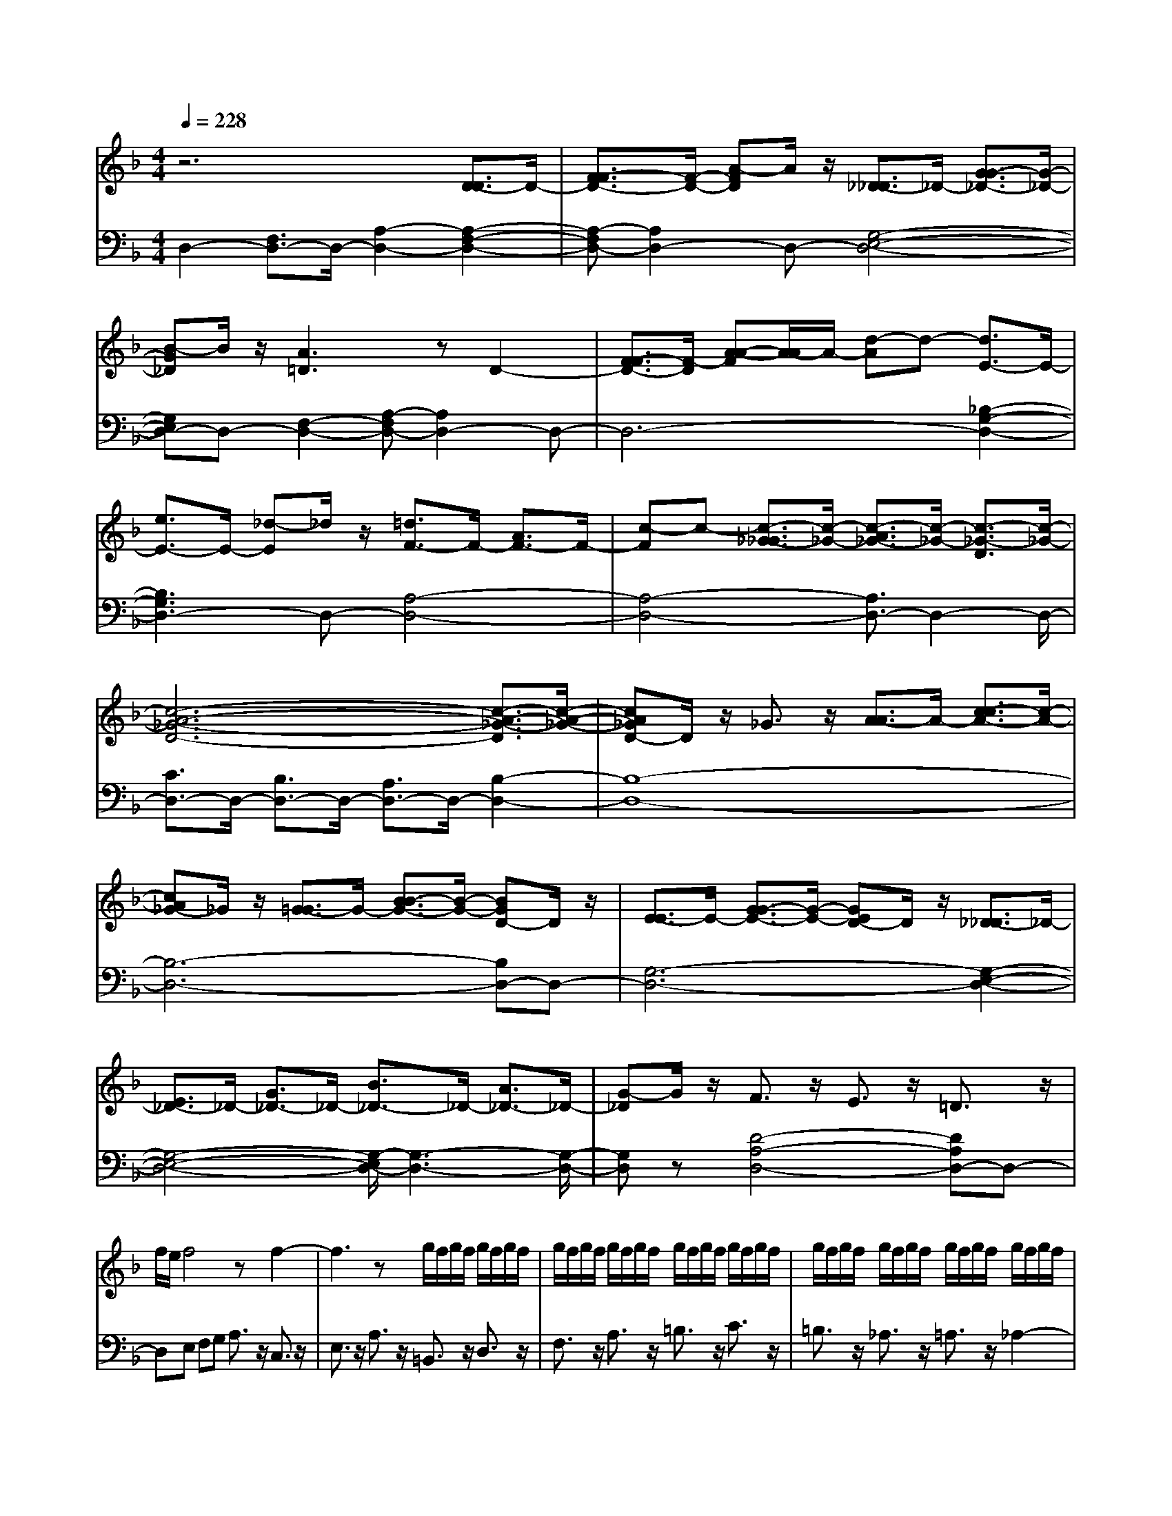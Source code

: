 % input file /afs/.ir/users/q/u/quinlanj/cs221/project/training_data/bwv811a.mid
% format 1 file 4 tracks
X: 1
T: 
M: 4/4
L: 1/8
Q:1/4=228
K:F % 1 flats
% Time signature=9/8  MIDI-clocks/click=36  32nd-notes/24-MIDI-clocks=8
V:1
%English Suite 6, 1. Prelude
%%MIDI program 0
z6 [D3/2-D3/2]D/2-|[F3/2-F3/2D3/2-][F/2-D/2-] [A-FD]A/2z/2 [_D3/2-_D3/2]_D/2- [G3/2-G3/2_D3/2-][G/2-_D/2-]|[B-G_D]B/2z/2 [A3=D3]z D2-|[F3/2-F3/2D3/2-][F/2-D/2] [A-A-F][A/2-A/2]A/2- [d-A]d- [d3/2E3/2-]E/2-|
[e3/2E3/2-]E/2- [_d-E]_d/2z/2 [=d3/2F3/2-]F/2- [A3/2F3/2-]F/2-|[c-F]c- [c3/2-_G3/2-_G3/2][c/2-_G/2-] [c3/2-A3/2_G3/2-][c/2-_G/2-] [c3/2-_G3/2-D3/2][c/2-_G/2-]|[c6-A6-_G6-D6-] [c3/2-A3/2-_G3/2-D3/2][c/2-A/2-_G/2-]|[cA_GD-]D/2z/2 _G3/2z/2 [A3/2-A3/2]A/2- [c3/2-c3/2A3/2-][c/2-A/2-]|
[cA_G-]_G/2z/2 [=G3/2-G3/2]G/2- [B3/2-B3/2G3/2-][B/2-G/2-] [BGD-]D/2z/2|[E3/2-E3/2]E/2- [G3/2-G3/2E3/2-][G/2-E/2-] [GED-]D/2z/2 [_D3/2-_D3/2]_D/2-|[E3/2_D3/2-]_D/2- [G3/2_D3/2-]_D/2- [B3/2_D3/2-]_D/2- [A3/2_D3/2-]_D/2-|[G-_D]G/2z/2 F3/2z/2 E3/2z/2 =D3/2z/2|
f/2e/2f4z f2-|f3z g/2f/2g/2f/2 g/2f/2g/2f/2|g/2f/2g/2f/2 g/2f/2g/2f/2 g/2f/2g/2f/2 g/2f/2g/2f/2|g/2f/2g/2f/2 g/2f/2g/2f/2 g/2f/2g/2f/2 g/2f/2g/2f/2|
g/2f/2g/2f/2 g/2f/2g/2f/2 g/2f/2g/2f/2 g/2f/2g/2f/2|g/2f/2g/2f/2 g/2f/2g/2f/2 g/2f/2g/2f/2 g/2f/2g/2f/2-|f3/2z/2 e3/2z/2 d3/2z/2 e3/2z/2|a3/2z/2 _a3/2z/2 =a3/2z/2 =b3/2z/2|
c'3/2z/2 d3/2z/2 e3/2z/2 f2-|f3/2z/2 e3/2z/2 d3/2z/2 c3/2z/2|d3/2z/2 =B3/2z/2 c2- [c3/2-A3/2]c/2-|[c3/2-E3/2]c6-c/2-|
c8-|c4- c3/2z/2 =B3/2z/2|A3/2z/2 d3/2z/2 e3/2z/2 f3/2z/2|[_A3/2_A3/2]z/2 [=B3/2-=B3/2]=B/2- [=B3/2-E3/2]=B/2- [=B3/2-F3/2]=B/2-|
[=B8-E8-]|[=B3-E3-][=B/2-E/2]=B/2- [=BE-]E- [_A3/2E3/2-]E/2-|[=A3/2E3/2-]E/2- [=B3/2E3/2-]E/2- [c-E]c/2z/2 [E3/2-E3/2]E/2-|[A3/2E3/2-]E/2- [_A3/2E3/2-]E/2- [=A4-E4-]|
[AE]z6z|E3/2z/2 A3/2z/2 c3/2z/2 e3/2z/2|A3/2z/2 c3/2z/2 e3/2z/2 a3/2z/2|e3/2z/2 c3/2z/2 e3/2z/2 c3/2z/2|
A3/2z/2 c=B A_A =A3/2z/2|c3/2z/2 A3/2z/2 E3/2z/2 A3/2z/2|E3/2z/2 C3/2z/2 E3/2z/2 C3/2z/2|z8|
z8|z2 [A,3/2-A,3/2]A,/2- [C3/2-C3/2A,3/2-][C/2-A,/2-] [E-CA,]E/2z/2|[_A,3/2-_A,3/2]_A,/2- [D3/2-D3/2_A,3/2-][D/2-_A,/2-] [F-D_A,]F/2z/2 [E2-=A,2-]|[EA,]z A,3/2z/2 [C3/2-C3/2]C/2- [E-E-C][E/2-E/2]E/2-|
[A-E]A- [A3/2=B,3/2-]=B,/2- [=B3/2=B,3/2-]=B,/2- [_A-=B,]_A/2z/2|[=A3/2C3/2-]C/2- [E3/2C3/2-]C/2- [G-C]G- [G2-_D2-]|[G3-E3_D3]G- [G4-E4-_D4-]|[G4-E4-_D4-] [GE_D]z3|
[E3/2-E3/2]E/2- [G3/2-G3/2E3/2-][G/2-E/2-] [GE_D-]_D/2z/2 [=D3/2-D3/2]D/2-|[F3/2-F3/2D3/2-][F/2-D/2-] [F-DA,-][F/2-A,/2]F/2 [_B,3/2-B,3/2]B,/2- [D-D-B,][D/2-D/2]D/2-|[DA,-]A,/2z/2 [_A,3/2-_A,3/2]_A,/2- [=B,3/2-=B,3/2_A,3/2-][=B,/2-_A,/2-] [D-=B,_A,-][D/2_A,/2-]_A,/2-|[F3/2_A,3/2-]_A,/2- [E3/2_A,3/2-]_A,/2- [D-_A,]D/2z/2 D/2C/2D/2C/2|
=B,3/2z/2 =A,3/2z/2 c/2=B/2c3-|cz c4- cz|d/2c/2d/2c/2 d/2c/2d/2c/2 d/2c/2d/2c/2 d/2c/2d/2c/2|d/2c/2d/2c/2 d/2c/2d/2c/2 d/2c/2d/2c/2 d/2c/2d/2c/2|
d/2c/2d/2c4-c3/2z|[A3/2-A3/2]A/2- [c3/2A3/2-]A/2- [_e-A]_e/2z/2 _g3/2z/2|a3/2z/2 c3/2z/2 _B3/2z/2 A3/2z/2|G3/2z/2 _b/2a/2b4z|
[b-E][b-F] [b-G][b-E] [bF]G [c'/2_D/2-][b/2_D/2][c'/2=D/2-][b/2D/2]|[c'/2E/2-][b/2E/2][c'/2_D/2-][b/2_D/2] [c'/2=D/2-][b/2D/2][c'/2E/2-][b/2E/2] c'/2b/2c'/2b/2 c'/2b/2c'/2b/2|c'/2b/2c'/2b/2 c'/2b/2c'/2b/2 c'/2b/2c'/2b/2 c'/2b/2c'/2b/2-|b3/2z/2 a3/2z/2 =g3/2z/2 f3/2z/2|
=e3/2z/2 d3/2z/2 _d3/2z/2 a3/2z/2|g3/2z/2 f3/2z/2 e3/2z/2 =d3/2z/2|c3/2z/2 B3/2z/2 A3/2z/2 G3/2z/2|g3/2z/2 f3/2z/2 e3/2z/2 d3/2z/2|
c3/2z/2 B3/2z/2 A3/2z/2 G3/2z/2|F3/2z/2 f3/2z/2 e3/2z/2 d3/2z/2|b3/2z/2 a3/2z/2 _a3/2z/2 =a3/2z/2|e3/2z/2 f3/2z/2 _d3/2z/2 =d3/2z/2|
_A3/2z/2 =B3/2z/2 d3/2z/2 f3/2z/2|e3/2z/2 d3/2z/2 _d3/2z/2 =d3/2z/2|=B3/2z/2 d/2_d/2=d/2_d/2- [_d3/2-_B3/2]_d/2- [_d3/2-=A3/2]_d/2-|[_d3/2-_A3/2]_d/2- [_d3/2-=A3/2]_d/2- [_dE-]E/2z/2 [_d/2F/2-][=d/2F/2-][e/2F/2]d/2|
[e/2_D/2-][d/2_D/2-][e/2_D/2]d/2 [e/2=D/2-][d/2D/2-][e/2D/2]d3/2f ed|c=B a/2_a/2_g/2_a/2 =a/2_a/2=a/2_a/2 =a/2_a/2=a/2_a/2|=a/2_a/2=a/2_a/2 =a/2_a/2=a/2_a/2 =a/2_a/2=a/2_a/2 =a2-|a3z4z|
z8|[d2-=B2F2] dz e/2d/2_d/2=d/2 [e/2=B/2-][d/2=B/2-][e/2=B/2-][d/2=B/2-]|[e/2=B/2-][d/2=B/2-][e/2=B/2-][d/2=B/2-] [e/2=B/2-][d/2=B/2-][e/2=B/2-][d/2=B/2-] [e/2=B/2-][d/2=B/2-][e/2=B/2-][d/2=B/2-] [e/2=B/2-][d/2=B/2-][e/2=B/2]d/2|_d=d [_d3/2A3/2]z4z/2|
F3/2z/2 E3/2z/2 D3/2z/2 E3/2z/2|D3/2z/2 _D3/2z/2 =D4-|D4- Dz _B3/2z/2|C3z A3/2z/2 _B,D|
EF ED G4-|G3A, =B,_D =B,A,|=D-[AD-] [=BD-][_dD-] [=dD-][eD-] [f3/2D3/2]z/2|[e3/2E3/2]z/2 [d3/2F3/2]z/2 [e3/2G3/2]z/2 [d3/2F3/2]z/2|
[_d3/2E3/2]z/2 =dc _BA GF|EG AB AG cB|AG FE DF GA|GF BA GF ED|
C6- CE|FA EF CE FA|EF CE FA EF|CE FA EF CE|
FA EF CE FA|EF D3/2z/2 EF GA|B3/2z/2 A3/2z/2 G3/2z/2 A3/2z/2|G3/2z/2 F3/2z/2 c3z|
E3/2z/2 F3z G3/2z/2|A/2G/2A/2G3F/2G/2A/2 [F2-C2-A,2-]|[FCA,]z4D EF|GA _B,C DE FG|
zf ed cB A3/2z/2|=B3/2z/2 c3/2z/2 =B3/2z/2 c3/2z/2|d3/2z/2 c-[c-A] [c-G][c-F] [c-E][c-D]|[c3/2-C3/2]c/2- [c3/2-D3/2]c/2- [c3/2-E3/2]c/2- [c3/2-D3/2]c/2-|
[c3/2-E3/2]c/2- [c3/2-F3/2]c/2- [c3/2-E3/2]c/2- [c3/2-F3/2]c/2-|[c3/2-G3/2]c/2- [c3/2-G3/2]c/2- [c3/2-F3/2]c/2- [c3/2-_E3/2]c/2-|[c3/2-_E3/2]c/2- [cD-]D- [c3/2D3/2-]D/2- [=BD-][AD-]|[=BD-][cD-] [dD]e f3/2z/2 e3/2z/2|
d3/2z/2 ec de f=g|af ed ef ge|dc de fd c=B|cd e=B ce =Bc|
F=B ce =Bc G=B|ce =Bc A=B ce|=Bc G=B ce =Bc|_G=B c_e =Bc FA|
=Bd A=B _E=G Ac|_G=G DF G=B FG|[c4-=E4-] [c-E]c2G|A=B cd _e3/2z/2 d3/2z/2|
c3/2z/2 _B-[B-G] [B-_G][B-E] [B-D][B-C]|B3z [B3/2=G3/2F3/2]z/2 [d3/2B3/2E3/2-]E/2-|[c3/2A3/2E3/2-]E/2- [B-G-E][B/2G/2]z/2 A-[A-F] [A-E][A-D]|[A-C][A-B,] A3z [A3/2-A3/2]A/2-|
[dA-][=eA-] [dA-][eA-] [f-A]f/2z/2 G2-|G3z _D=D EF|[G-G][A/2-G/2]A/2 [=B3/2G3/2_D3/2-]_D/2- [A3/2F3/2_D3/2-]_D/2- [G-E-_D][G/2E/2]z/2|F=D _D=B, _D=D GE|
D_D =DE AF ED|EF =BG FE FG|_dA GF GA =d_B|AG AB eB AG|
FE FA Bc BA|Gd ef ed _d2-|_d4- _d=B _d=d|ef gf ef ge|
fd e_g =ga b3/2z/2|a3/2z/2 g3/2z/2 a3/2z/2 g3/2z/2|_g3/2z/2 =g6-|gA =Bc de fe|
de fd [eC-][cC-] [dC-][eC-]|[fC-][gC-] [a-C][a/2D/2-]D/2 [g-E][g/2F/2-]F/2 [f-G][f/2A/2-]A/2|[g-_B][g/2A/2-]A/2 [f-G][f/2A/2-]A/2 [e-B][e/2G/2-]G/2 [f-A][f/2F/2-]F/2|[b-E][b/2D/2-]D/2 [d-E][d/2F/2-]F/2 [e-G][e/2E/2-]E/2 [a-D][a/2C/2-]C/2|
[c-D][c/2E/2-]E/2 [d-F][d/2D/2-]D/2 [g-C][g/2_B,/2-]B,/2 [B-C][B/2D/2-]D/2|c3/2z/2 f3/2z/2 A3/2z/2 B3/2z/2|e3/2z/2 G3/2z/2 A3/2z/2 d3/2z/2|F3/2z/2 GA Bd BA|
GA Bd AG FG|Ad GF EF GB|GF EF GB FE|DE F=B ED _D3/2z/2|
=DE FG A=B _d=d|ef gf ef ge|fd c_B cd ec|BA Bc dB AG|
AB cA GF GA|BG FE FG AF|ED EF G4-|G3B AG FE|
FA GF ED _D=D|EA _DE =DE FB|DF EF Gc EG|FG Ad _GA =GA|
=Be _A=B =A=B _d=d|ef ge _dA _de|f=d =B_A =Bd e_d|_BG B_d =d=B _AF|
_A=B _d_B GE GB|_de =d_d =B=A =d3/2z/2|A3/2z/2 F3/2z/2 D3/2z/2 A3/2z/2|F3/2z/2 D3/2z/2 A3/2z/2 F3/2z/2|
D3/2z/2 A3/2z/2 F3/2z/2 D3/2z/2|_A3/2z/2 F3/2z/2 D3/2z/2 =A3/2z/2|F3/2z/2 DE F=B FE|DE F=B ED _DE|
G_B AG AG FE|=DC =B,A, =B,_D =DE|_D=B, _D=D EG, zA|=B_d =de f3/2z/2 e3/2z/2|
d3/2z/2 e3/2z/2 fe d_d|ag fe =d_d =de|de [f3/2_B3/2]z/2 [A3/2-A3/2]A/2- [d-A]d/2z/2|[_d3/2G3/2]z/2 [=d3/2F3/2-]F/2- [A-F]A/2z/2 A3/2z/2|
A3/2z/2 A3/2z/2 [A3/2F3/2]z/2 [BG-][cG-]|[dG]B [cF-][d/2-F/2]d/2 [G3/2E3/2-]E/2- [G3/2E3/2-]E/2-|[G-E]G/2z/2 G3/2z/2 G3/2z/2 [G3/2E3/2]z/2|[AF-][BF-] [cF]A [BE-][c/2-E/2]c/2 FG|
AF GA Bc dB|cd ef ge fg|c6- cc|de dc =Bc de|
f=B [e4-c4-] [ec]z|z4 [_g3/2A3/2]z/2 [=g3/2_B3/2]z/2|[a3/2c3/2]z/2 [b3/2d3/2]z/2 [_g4-A4-]|[_gA]z4z [_a3/2=B3/2]z/2|
[=a3/2c3/2]z/2 [=b3/2d3/2]z/2 [c'3/2e3/2]z/2 [_a=B-][=b/2-=B/2]=b/2|=a=g fe df ed|c=B Ac =BA _A=A|_A3/2z/2 [E3/2E3/2]z/2 [E3/2E3/2]z/2 [=AE-][=BE-]|
[cE-][AE-] [=BE-][cE-] [=BE-][cE-] [dE-][=BE-]|[cE-][dE-] [c-E][c-_G] [c-=G][c-E] [c-_G][c-=G]|[c_G-][d_G-] [e_G-][c_G-] [d_G-][e_G-] [d-_G][d-=G]|[d-A][d-_G] [d-=G][d-A] [dG-][eG-] [fG-][dG-]|
[eG-][fG-] [e-G][e-A] [e-=B][e-_A] [e-=A][e-=B]|[eA-][fA-] [gA-][eA-] [fA-][gA-] [f-A][f-_B]|[f-c][f-A] [f-B][f-c] [f-d][f-e] [f-f][f-d]|[f-e][f-f] [f-B][f-c] [f-d][f-B] [f-c][f-d]|
[f_A-][e_A-] [d_A-][f_A-] [e_A]d [c=A-][=B/2-A/2]=B/2|Ac =BA [_eA-][=eA-] [_gA-][_eA-]|[=eA-][_gA] [_A4-E4-] [_AE]z|z_G _A=A =Bc dc|
ed c=B cA =B_d|=de f3/2z/2 e3/2z/2 d3/2z/2|e3/2z/2 d3/2z/2 _d3/2z/2 =d2-|d4- d=B A_A|
=A=B E6-|[E4-C4-] [E-C]E2_G|_A=A =Bc [D-D][ED-] [_GD-][_AD-]|[=AD]=B- [=B3/2C3/2-]C/2- [E3/2C3/2-]C/2- [A-C]A/2z/2|
[A3/2=B,3/2-]=B,/2- [=G-=B,]G- [G3/2-=B,3/2]G/2- [G3/2A,3/2-]A,/2-|[C3/2A,3/2-]A,/2- [F-A,]F2-F/2z/2 E2-|E3-E/2z/2 A,3/2z/2 D3/2z/2|D3/2z/2 C4- C_A,|
=A,C _G,A, z4|z8|z8|z8|
z2 A,=B, CD EF|GF EF GA [_B3/2G3/2E3/2_D3/2]z/2|[A3/2F3/2=D3/2]z/2 [G3/2E3/2_D3/2]z/2 F4-|F4- Fz [F3/2=D3/2C3/2]z/2|
[A3/2F3/2=B,3/2-]=B,/2- [G3/2E3/2=B,3/2-]=B,/2- [F-D-=B,][F/2D/2]z/2 E2-|E6- Ez|[E3/2-E3/2]E/2- [AE-][=BE-] [AE-][=BE-] [c-E]c/2z/2|D6- D3/2z/2|
=B,C [DA,-][E/2-A,/2]E/2 [F3/2D3/2]z/2 [E3/2C3/2]z/2|[D3/2=B,3/2]z/2 [CA,-][D/2-A,/2]D/2 EC DE|FG AF GA =Bc|d=B cd E3/2z/2 _G_A|
=A=B c3/2z/2 =B3/2z/2 A3/2z/2|=B3/2z/2 c=B A_A ed|c=B =A_A =A=B A=B|[c3/2F3/2]z/2 [E3/2-E3/2]E/2- [A-E]A/2z/2 [_A3/2D3/2]z/2|
[=A-_D][A/2A,/2-]A,/2 =B,_D =DE F3/2z/2|E3/2z/2 [D3/2A,3/2]z/2 [E3/2_B,3/2]z/2 [D3/2A,3/2]z/2|[_D3/2=G,3/2]z/2 [=D3/2A,3/2]z/2 A,3/2z/2 A,3/2z/2|A,-[A/2-A,/2]A/2- [A/2A,/2-]A,/2-[=G/2-A,/2]G/2- [G/2A,/2-]A,/2-[F/2-A,/2]F/2 A,-[G/2-A,/2]G/2-|
[G/2A,/2-]A,/2-[F/2-A,/2]F/2- [F/2A,/2-]A,/2-[E/2-A,/2]E/2 FD E_G|=GA _B3/2z/2 A3/2z/2 [G3/2D3/2]z/2|[A3/2_E3/2]z/2 [G3/2D3/2]z/2 [_G3/2C3/2]z/2 [=G3/2D3/2]z/2|D3/2z/2 D3/2z/2 D-[d/2-D/2]d/2- [d/2D/2-]D/2-[c/2-D/2]c/2-|
[c/2D/2-]D/2-[B/2-D/2]B/2 D-[c/2-D/2]c/2- [c/2D/2-]D/2-[B/2-D/2]B/2- [B/2D/2-]D/2-[A/2-D/2]A/2|[B3/2D3/2]z/2 d3/2z/2 d3/2z/2 d3/2z/2|d3/2z/2 [d3/2B3/2]z/2 [_ec-][fc-] [=gc]_e|[fB-][g/2-B/2]g/2 [c3/2A3/2-]A/2- [c3/2A3/2-]A/2- [c-A]c/2z/2|
c3/2z/2 c3/2z/2 [c3/2A3/2]z/2 [dB-][_eB-]|[fB]d [_e_A-][f/2-_A/2]f/2 Bc dB|cd _ef g_e fg|a_b c'a bc' _g2-|
[_g3/2-=A3/2]_g/2- [_gA-]A/2z/2 A3/2z/2 A3/2z/2|A3/2z/2 [f-=B][f-c] [f-d][f-=B] [fc]d|[=e3/2-G3/2]e/2- [e3/2-G3/2]e/2- [eG-]G/2z/2 G3/2z/2|G3/2z/2 G3/2z/2 [_e-A][_e-_B] [_e-c][_e-A]|
[_eB]c [d3/2-d3/2]d/2- [f3/2d3/2-]d/2- [b-d]b/2z/2|[_e3/2-_e3/2]_e/2- [=g3/2_e3/2-]_e/2- [b-_e]b/2z/2 [d3/2-d3/2]d/2-|[f3/2d3/2-]d/2- [b-d]b/2z/2 [c3/2-c3/2]c/2- [g3/2c3/2-]c/2-|[b-c]b/2z/2 [B3/2-B3/2]B/2- [f3/2B3/2-]B/2- [b-B]b/2z/2|
[B3/2-B3/2]B/2- [_e3/2B3/2-]B/2- [g-B]g/2z/2 cd|_eg d_e cd _ef|ga ba c'b ag|fb ag f_e d_e|
fc dB _ef gd|_ec fg ad _ec|da bf g_e dc|_ed cd Bd fB|
df b3/2z/2 [b3/2d3/2]z/2 [b3/2d3/2]z/2|[b3/2d3/2]z/2 [b3/2d3/2]z/2 [b3/2d3/2]z/2 [bc-][g/2-c/2]g/2|_eg _ec a3/2z/2 [a3/2c3/2]z/2|[a3/2c3/2]z/2 [a3/2c3/2]z/2 [a3/2c3/2]z/2 [a3/2c3/2]z/2|
[_aB-][f/2-B/2]f/2 df dB g3/2z/2|[g3/2B3/2]z/2 [g3/2B3/2]z/2 [g3/2B3/2]z/2 [g3/2B3/2]z/2|[g3/2B3/2]z/2 [g3/2-_e3/2]g/2- [g3/2-d3/2]g/2- [gc-]c/2z/2|[c'3/2c3/2-]c/2- [b3/2c3/2-]c/2- [=a3/2c3/2-]c/2- [a3/2c3/2-]c/2-|
[g3/2c3/2-]c/2- [_g3/2c3/2-]c/2- [_g-c][_g/2c/2-]c/2 d_g|cd Bd _e=g d_e|c=e _ga e_g d_g|=gb _g=g eg ac'|
ga _g=g ac' _ga|ba =gf _ed _ec|ad _ec dB gc|dB c6-|
c_e dc BA Bd|cB AG _G3/2z/2 D3/2z/2|d3/2z/2 d3/2z/2 =E3/2z/2 d3/2z/2|d3/2z/2 _G3/2z/2 d3/2z/2 d3/2z/2|
=G3/2z/2 d3/2z/2 d3/2z/2 A3/2z/2|B3/2z/2 cB dc BA|B3/2z/2 d3/2z/2 B3/2z/2 G3/2z/2|d3/2z/2 B3/2z/2 G3/2z/2 d3/2z/2|
B3/2z/2 G3/2z/2 d3/2z/2 B3/2z/2|G3/2z/2 d3/2z/2 B3/2z/2 G3/2z/2|d3/2z/2 B3/2z/2 GA B=e|BA GA Be AG|
_GA c_e dc dc|BA =GF ED E_G|=GA _GE _G=G AC|zd =e_g =ga b3/2z/2|
a3/2z/2 g3/2z/2 a3/2z/2 ba|g_g =gf _ed c=B|c=B cd _e3/2z/2 _B3/2z/2|cB AB G3/2z/2 B3/2z/2|
B3/2z/2 B3/2z/2 B3/2z/2 B3/2z/2|=ef ge fg A3/2z/2|A3/2z/2 A3/2z/2 A3/2z/2 A3/2z/2|A3/2z/2 de fd ef|
ga bg ab ef|ge fg _d=d e_d|=de A6-|AA =B_d =de fe|
gf ed _d-[_d/2A,/2-]A,/2 =B,_D|=DE F3/2z/2 E3/2z/2 D3/2z/2|E3/2z/2 D3/2z/2 _D3/2z/2 =D2-|D6- Dz|
_B3/2z/2 C3z A3/2z/2|_B,D EF ED G2-|G4- GA, =B,_D|=B,A, zA =B_d =de|
f3/2z/2 e3/2z/2 d3/2z/2 e3/2z/2|d3/2z/2 _d3/2z/2 =dc _BA|GF EG AB AG|cB AG FE =DF|
GA GF BA GF|ED C6-|CE FA EF CE|FA EF CE FA|
EF CE FA EF|CE FA EF CE|FA EF D3/2z/2 EF|GA B3/2z/2 A3/2z/2 G3/2z/2|
A3/2z/2 G3/2z/2 F3/2z/2 [c2-E2-]|[cE]z [E3/2C3/2]z/2 [F3C3]z|[G3/2D3/2]z/2 [A/2C/2-][G/2C/2-][A/2C/2-][G3C3-][F/2C/2]G/2A/2|[F3C3A,3]z4D|
EF GA _B,C DE|FG zf ed cB|A3/2z/2 =B3/2z/2 c3/2z/2 =B3/2z/2|c3/2z/2 d3/2z/2 c-[c-A] [c-G][c-F]|
[c-E][c-D] [c3/2-C3/2]c/2- [c3/2-D3/2]c/2- [c3/2-E3/2]c/2-|[c3/2-D3/2]c/2- [c3/2-E3/2]c/2- [c3/2-F3/2]c/2- [c3/2-E3/2]c/2-|[c3/2-F3/2]c/2- [c3/2-G3/2]c/2- [c3/2-G3/2]c/2- [c3/2-F3/2]c/2-|[c3/2-_E3/2]c/2- [c3/2-_E3/2]c/2- [cD-]D- [c3/2D3/2-]D/2-|
[=BD-][AD-] [=BD-][cD-] [dD]e f3/2z/2|e3/2z/2 d3/2z/2 ec de|fg af ed ef|ge dc de fd|
c=B cd e=B ce|=Bc F=B ce =Bc|G=B ce =Bc A=B|ce =Bc G=B ce|
=Bc _G=B c_e =Bc|FA =Bd A=B _E=G|Ac _G=G DF G=B|FG [c4-=E4-] [c-E]c-|
cG A=B cd _e3/2z/2|d3/2z/2 c3/2z/2 _B-[B-G] [B-_G][B-E]|[B-D][B-C] B3z [B3/2=G3/2F3/2]z/2|[d3/2B3/2E3/2-]E/2- [c3/2A3/2E3/2-]E/2- [B-G-E][B/2G/2]z/2 A-[A-F]|
[A-E][A-D] [A-C][A-B,] A3z|[A3/2-A3/2]A/2- [dA-][=eA-] [dA-][eA-] [f-A]f/2z/2|G4- Gz _D=D|EF [G-G][AG] [B3/2G3/2_D3/2-]_D/2- [A3/2F3/2_D3/2-]_D/2-|
[G3/2E3/2_D3/2-]_D/2 A=D _D=B, _D=D|GE D_D =DE AF|ED EF =BG FE|FG _dA GF GA|
=d_B AG AB eB|AG FE FA Bc|BA Gd ef ed|_d6- _d=B|
_d=d ef gf ef|ge fd e_g =ga|b3/2z/2 a3/2z/2 g3/2z/2 a3/2z/2|g3/2z/2 _g3/2z/2 =g4-|
g3A =Bc de|fe de fd [eC-][cC-]|[dC-][eC-] [fC-][gC-] [a-C][a/2D/2-]D/2 [g-E][g/2F/2-]F/2|[f-G][f/2A/2-]A/2 [g-_B][g/2A/2-]A/2 [f-G][f/2A/2-]A/2 [e-B][e/2G/2-]G/2|
[f-A][f/2F/2-]F/2 [b-E][b/2D/2-]D/2 [d-E][d/2F/2-]F/2 [e-G][e/2E/2-]E/2|[a-D][a/2C/2-]C/2 [c-D][c/2E/2-]E/2 [d-F][d/2D/2-]D/2 [g-C][g/2_B,/2-]B,/2|[B-C][B/2D/2-]D/2 c3/2z/2 f3/2z/2 A3/2z/2|B3/2z/2 e3/2z/2 G3/2z/2 A3/2z/2|
d3/2z/2 F3/2z/2 GA Bd|BA GA Bd AG|FG Ad GF EF|GB GF EF GB|
FE DE F=B ED|_D3/2z/2 =DE FG A=B|_d=d ef gf ef|ge fd c_B cd|
ec BA Bc dB|AG AB cA GF|GA BG FE FG|AF ED EF G2-|
G4- GB AG|FE FA GF ED|_D=D EA _DE =DE|FB DF EF Gc|
EG FG Ad _GA|=GA =Be _A=B =A=B|_d=d ef ge _dA|_de f=d =B_A =Bd|
ec _BG Bc d=B|_AF _A=B _d_B GE|GB _de =d_d =B=A|=d3/2z/2 A3/2z/2 F3/2z/2 D3/2z/2|
A3/2z/2 F3/2z/2 D3/2z/2 A3/2z/2|F3/2z/2 D3/2z/2 A3/2z/2 F3/2z/2|D3/2z/2 _A3/2z/2 F3/2z/2 D3/2z/2|=A3/2z/2 F3/2z/2 DE F=B|
FE DE F=B ED|_DE G_B AG AG|FE =DC =B,A, =B,_D|=DE _D=B, _D=D EA,|
zA =B_d =de f3/2z/2|e3/2z/2 d3/2z/2 e3/2z/2 fe|d_d ag fe =d_d|=de de [f3/2_B3/2]z/2 [A3/2-A3/2]A/2-|
[d-A]d/2z/2 [_d3/2G3/2]z/2 [=d4-F4-]|[dF]
V:2
%J.S. Bach, Edition Kalmus
%%MIDI program 0
D,2- [F,3/2D,3/2-]D,/2- [A,2-D,2-] [A,2-F,2-D,2-]|[A,-F,D,-][A,2D,2-]D,- [G,4-E,4-D,4-]|[G,E,D,-]D,- [F,2-D,2-] [A,-F,D,-][A,2D,2-]D,-|D,6- [_B,2-G,2-D,2-]|
[B,3G,3D,3-]D,- [A,4-D,4-]|[A,4-D,4-] [A,3/2D,3/2-]D,2-D,/2-|[C3/2D,3/2-]D,/2- [B,3/2D,3/2-]D,/2- [A,3/2D,3/2-]D,/2- [B,2-D,2-]|[B,8-D,8-]|
[B,6-D,6-] [B,D,-]D,-|[G,6-D,6-] [G,2-E,2-D,2-]|[G,4-E,4-D,4-] [G,/2-E,/2D,/2-][G,3-D,3-][G,/2-D,/2-]|[G,D,]z [D4-A,4-D,4-] [DA,D,-]D,-|
D,E, F,G, A,3/2z/2 C,3/2z/2|E,3/2z/2 A,3/2z/2 =B,,3/2z/2 D,3/2z/2|F,3/2z/2 A,3/2z/2 =B,3/2z/2 C3/2z/2|=B,3/2z/2 _A,3/2z/2 =A,3/2z/2 _A,2-|
[=B,3/2_A,3/2-]_A,/2- [D3/2_A,3/2-]_A,/2- [F3/2_A,3/2-]_A,/2- [E3/2_A,3/2-]_A,/2-|[D3/2_A,3/2-]_A,/2- [C3/2_A,3/2-]_A,/2- [D3/2_A,3/2-]_A,/2- [=B,-_A,]=B,/2z/2|[C8-=A,8-]|[C8-A,8-]|
[CA,-]A,- [=B,4-A,4-] [=B,-A,]=B,-|[=B,3-_A,3-][=B,/2_A,/2-]_A,3/2z [_A,2-E,2-]|[_A,3E,3]z =A,4-|A,2- [C3/2A,3/2-]A,/2- [E3/2A,3/2]z/2 A,3/2z/2|
G,3/2z/2 F,3/2z/2 E,3/2z/2 F,2-|[A,3/2F,3/2-]F,/2- [C3/2F,3/2-]F,/2- [E3/2F,3/2-]F,/2- [D3/2F,3/2-]F,/2-|[C3/2F,3/2-]F,/2- [=B,3/2F,3/2-]F,/2- [C3/2F,3/2-]F,/2- [D-F,]D-|[D8-E,8-]|
[DE,-]E,- [D3/2E,3/2-]E,/2- [C3/2E,3/2-]E,/2- [D3/2E,3/2-]E,/2-|[=B,3/2E,3/2-]E,/2- [C6-E,6-]|[C3/2E,3/2-]E,/2- [=B,3/2E,3/2-]E,/2- [A,3/2E,3/2-]E,/2- [=B,3/2E,3/2-]E,/2-|[C3/2E,3/2-]E,/2- [D-E,]D- [D3/2A,3/2-]A,/2- [C3/2A,3/2-]A,/2-|
[=B,-A,]=B,/2z/2 C3/2z/2 A,3/2z/2 C3/2z/2|z8|z8|z8|
z8|z8|z8|A,3/2z/2 C=B, A,_A, =A,3/2z/2|
E,3/2z/2 C,3/2z/2 A,,2- [C,3/2-C,3/2A,,3/2-][C,/2-A,,/2-]|[E,6-C,6-A,,6-] [E,C,A,,-]A,,-|[D,4-=B,,4-A,,4-] [D,=B,,A,,-]A,,- [C,2-A,,2-]|[E,8-C,8-A,,8-]|
[E,C,A,,-]A,,- [F,4-D,4-A,,4-] [F,D,A,,-]A,,-|[E,6-A,,6-] [_D3/2E,3/2-A,,3/2-][E,/2-A,,/2-]|[E3/2E,3/2A,,3/2-]A,,/2- [A,2-A,,2-] [A,3/2-G,3/2A,,3/2-][A,/2-A,,/2-] [A,3/2-F,3/2A,,3/2-][A,/2-A,,/2-]|[A,3/2-E,3/2A,,3/2-][A,/2-A,,/2-] [A,3/2F,3/2-A,,3/2-][F,/2-A,,/2-] [A,2-A,2A,2F,2-A,,2-] [_D-A,F,-A,,-][_D/2F,/2-A,,/2-][F,/2-A,,/2-]|
[F,8-A,,8-]|[F,3A,,3-]A,,- [D,4-A,,4-]|[D,2-A,,2-] [D,6-=B,,6-A,,6-]|[D,3-=B,,3-A,,3-][D,/2-=B,,/2A,,/2-][D,3/2A,,3/2]z [A,2-E,2-A,,2-]|
[A,3E,3A,,3]z3 A,,_B,,|C,D, _E,3/2z/2 C,3/2z/2 A,,3/2z/2|_G,,3/2z/2 A,,3/2z/2 D,3/2z/2 _G,3/2z/2|A,3/2z/2 C3/2z/2 _E3/2z/2 =D3/2z/2|
C3/2z/2 _B,2- [D3/2B,3/2-]B,/2- [_G3/2B,3/2-]B,/2-|B,3/2z/2 A,3/2z/2 =G,3/2z/2 A,3/2z/2|G,3/2z/2 _G,3/2z/2 =G,4-|G,3G, A,B, CD|
z8|z4 G,A, B,G,|A,B, =E,F, G,E, F,G,|A,,3/2z/2 =B,,3/2z/2 _D,3/2z/2 =D,3/2z/2|
E,3/2z/2 F,3/2z/2 G,3/2z/2 A,3/2z/2|A,,3/2z/2 D,6-|D,3/2z/2 D3/2z/2 C3/2z/2 B,3/2z/2|A,3/2z/2 B,3/2z/2 C,4-|
C,3-C,/2z/2 C3/2z/2 B,3/2z/2|A,3/2z/2 G,3/2z/2 A,3/2z/2 _B,,2-|B,,3z4z|z8|
=B,,4- =B,,z3|z8|z2 A,,3z3|z8|
z4 _A,3/2z/2 =B,3/2z/2|D3/2z/2 F3/2z/2 =E3/2z/2 D3/2z/2|_D3/2z/2 =D3/2z/2 =B,3/2z/2 _D3/2z/2|_B,3/2z/2 =A,3/2z/2 _A,3/2z/2 =A,3/2z/2|
E,3/2z/2 F,3/2z/2 _D,3/2z/2 =D,3/2z/2|_A,,4- _A,,z [F,2-_A,,2-]|[F,6-_A,,6-] [F,3/2_A,,3/2]z/2|z2 [E,=A,,-][A,/2-A,,/2]A,/2 =B,_D =DE|
z8|z4 zD, E,_G,|=G,A, _B,3/2z/2 A,3/2z/2 G,3/2z/2|A,3/2z/2 G,3/2z/2 _G,3/2z/2 =G,2-|
G,4- G,E, D,_D,|=D,E, F,6-|F,8-|F,z B,3/2z/2 G,3z|
A,3/2z/2 [D4-B,4-] [DB,-]B,-|[C3-B,3-][C/2-B,/2]C2-C/2- [C2-A,2-]|[C3/2A,3/2-]A,2-A,/2- [B,4-A,4-]|[B,-A,]B,- [B,3-G,3]B,- [B,3/2-F,3/2]B,/2-|
[B,E,-][B,E,-] [A,E,-][G,E,-] [F,E,]G, [A,2-F,2-]|[A,3-F,3]A,- [A,4-E,4-]|[A,-E,]A,- [A,4-D,4-] [A,-D,]A,-|[A,4-C,4-] [A,C,]z [G,2-_B,,2-]|
[G,3B,,3]z [F,4-A,,4-]|[F,A,,]z [F,B,,-][F,B,,-] [G,B,,]A, B,C|D3/2z/2 C3/2z/2 B,3/2z/2 C3/2z/2|B,3/2z/2 A,3/2z/2 G,-[G,-B,,] [G,C,]D,|
[G,-C,][G,/2B,,/2-]B,,/2 [F,3/2-A,,3/2]F,/2- [F,3/2-C,3/2]F,/2- [F,3/2-B,,3/2]F,/2-|[F,3/2C,3/2-]C,/2- [F,3/2C,3/2-]C,/2- [E,-C,]E,/2z/2 [F,F,,-][C,/2-F,,/2]C,/2|D,E, F,G, A,3/2z/2 G,3/2z/2|F,3/2z/2 G,3/2z/2 F,3/2z/2 E,3/2z/2|
[A,6-F,6-] [A,-F,][A,-E,]|[A,/2F,/2-]F,/2-[G,F,-] [F,/2-F,/2]F,/2-[F,-E,] [F,3/2D,3/2]z/2 [G,3/2E,3/2]z/2|[A,3/2F,3/2]z/2 [G,4-E,4-] [G,E,-]E,-|E,-[G,/2-E,/2]G,/2- [G,/2F,/2-]F,/2-[A,/2-F,/2]A,/2- [A,/2G,/2-]G,/2-[B,/2-G,/2]B,/2 F,-[A,/2-F,/2]A,/2-|
[A,/2G,/2-]G,/2-[B,/2-G,/2]B,/2- [B,/2A,/2-]A,/2-[C/2-A,/2]C/2 G,-[B,/2-G,/2]B,/2- [B,/2A,/2-]A,/2-[C/2-A,/2]C/2-|[C/2B,/2-]B,/2-[D/2-B,/2]D/2 [C3A,3]z [B,3/2G,3/2]z/2|[A,4-_G,4-] [A,_G,]z =G,2-|G,3z2=B, CD|
EF =G3/2z/2 F3/2z/2 E3/2z/2|F2- [FG,-]G,- [F-G,]F/2z/2 E2-|[EG,-]G,- [E-G,]E/2z/2 D2- [DG,-]G,-|[D-G,]D/2z/2 C2- [CC,-]C,- [C-C,]C/2z/2|
C2- [CD,-]D,- [C-D,]C/2z/2 C2-|[CE,-]E,- [C-E,]C/2z/2 C2- [CF,-]F,-|[C-F,]C/2z/2 C2- [CG,-]G,- [C-G,]C/2z/2|C2- [CA,-]A,- [C-A,]C/2z/2 [D3/2-=B,3/2]D/2-|
[D3/2-A,3/2]D/2- [DG,-]G,/2z/2 [C3/2-C3/2]C/2- [C3/2-_G,3/2]C/2-|[CA,-]A,/2z/2 [=G,3-G,3]G,- [G,=G,,-]G,,/2z/2|C,C _B,A, G,F, E,3/2z/2|_G,3/2z/2 =G,3/2z/2 _G,3/2z/2 =G,3/2z/2|
A,3/2z/2 G,3z3|B,A, G,F, E,D, C,2-|C,3z F,3z|z2 A,G, F,E, D,C,|
=B,,4- =B,,z2E,|F,G, A,=B, z4|E,3/2z/2 A,3z E,3/2z/2|D,3/2z/2 F,3/2z/2 A,,3/2z/2 E,3/2z/2|
G,3/2z/2 A,,3/2z/2 F,3/2z/2 A,3/2z/2|D,3/2z/2 G,3/2z/2 G,,3/2z/2 G,3/2z/2|G,3/2z/2 A,,3/2z/2 G,3/2z/2 G,3/2z/2|_B,,3/2z/2 G,3/2z/2 _D,3/2z/2 E,3/2z/2|
A,3/2z/2 =D,3/2z/2 F,3/2z/2 A,3/2z/2|B,,3/2z/2 D,3/2z/2 G,3/2z/2 A,A,,|=B,,_D, =D,E, F,3/2z/2 E,3/2z/2|D,3/2z/2 E,3/2z/2 D,3/2z/2 _D,3/2z/2|
=D,6- D,E,|_G,=G, A,_B, CB, A,B,|CA, =B,G, A,=B, CD|E3/2z/2 D3/2z/2 C3/2z/2 D3/2z/2|
C3/2z/2 =B,3/2z4z/2|z8|z8|z8|
z8|EC _B,A, B,C DB,|A,G, A,B, CA, G,F,|G,A, B,4- B,z|
z6 A,2-|A,3z G,4-|G,z6z|_A,4- _A,z =A,A,,|
=B,,_D, =D,E, F,3/2z/2 E,3/2z/2|D,3/2z/2 E,3/2z/2 D,3/2z/2 _D,3/2z/2|=D,3/2z/2 G,3/2z/2 _B,,3/2z/2 C,3/2z/2|F,3/2z/2 A,,3/2z/2 B,,3/2z/2 E,3/2z/2|
G,,3/2z/2 A,,3/2z/2 D,3/2z/2 F,,3/2z/2|G,,3/2z/2 C,3/2z/2 E,,3/2z/2 F,,3/2z/2|B,,3/2z/2 D,,3/2z/2 E,,A,, G,,F,,|E,,D,, _D,,3/2z/2 =D,,3/2z/2 E,,3/2z/2|
D,,3/2z/2 E,,3/2z/2 F,,3/2z/2 E,,3/2z/2|F,,3/2z/2 G,,3/2z/2 F,,3/2z/2 G,,3/2z/2|A,,3/2z/2 G,,3/2z/2 A,,3/2z/2 B,,3/2z/2|A,,3/2z/2 =B,,3/2z/2 C,3/2z/2 =B,,3/2z/2|
_D,3/2z/2 =D,3/2z/2 _D,F, E,=D,|_D,=B,, A,,3/2z/2 A,3/2z/2 A,,3/2z/2|A,,3/2z/2 A,3/2z/2 A,,3/2z/2 A,,3/2z/2|A,3/2z/2 A,,3/2z/2 A,,3/2z/2 A,3/2z/2|
A,,3/2z/2 A,,3/2z/2 A,3/2z/2 A,,3/2z/2|G,,3/2z/2 G,3/2z/2 G,,3/2z/2 [F,,-F,,][_D,F,,-]|[=D,F,,]F, _D,=D, [G,,-G,,][_D,G,,-] [=D,G,,]F,|_D,=D, [A,,-A,,][_D,A,,-] [=D,A,,]F, _D,=D,|
[_B,,-B,,][_D,B,,-] [=D,B,,]F, _D,=D, [=B,,-=B,,][_D,=B,,-]|[=D,=B,,]F, _D,=D, [A,,-A,,][_D,A,,-] [=D,A,,]F,|_D,=D, _A,,4- _A,,z|z6 G,,2-|
G,,3z F,,=A,, =B,,_D,|=D,E, F,3/2z/2 E,3/2z/2 D,3/2z/2|E,3/2z/2 D,3/2z/2 _D,3/2z/2 [F,2-=D,2-]|[F,D,]z [E,3/2C,3/2]z/2 [D,3/2_B,,3/2-]B,,/2- [E,-B,,]E,/2z/2|
[F,3/2A,,3/2]z/2 [G,3/2G,,3/2-]G,,/2- [F,-G,,]F,/2z/2 [E,3/2A,,3/2]z/2|[D,4-F,,4-] [D,F,,]z3|z2 [D,G,,-][E,/2-G,,/2]E,/2 [F,3A,,3]z|[E,3/2A,,3/2]z/2 [D,4-D,,4-] [D,D,,]z|
z4 D3/2z/2 B,3/2z/2|A,3/2z/2 G,3/2z/2 C4-|Cz4z B,3/2z/2|A,3/2z/2 G,3/2z/2 F,3/2z/2 [D2-B,2-]|
[D-B,]D- [D3/2-A,3/2]D/2- [D3G,3]z|[C3/2A,3/2]z/2 [B,3-G,3]B,- [B,3/2-F,3/2]B,/2-|[B,E,-][B,E,-] [A,E,-][G,E,-] [F,E,]G, [A,2-F,2-]|[A,-F,]A,- [A,3/2-E,3/2]A,/2- [A,3/2D,3/2-]D,/2- [G,3/2D,3/2-]D,/2-|
[F,-D,]F,/2z/2 [G,3/2C,3/2]z/2 C3/2z/2 C3/2z/2|C3/2z/2 C3/2z/2 C3/2z/2 B,A,|G,B, A,G, D3/2z/2 D3/2z/2|D3/2z/2 D3/2z/2 D3/2z/2 D3/2z/2|
C=B, A,C =B,A, ED|CE DC =B,A, _A,=B,|=A,G, F,E, D,F, E,D,|E,E,, _G,,_A,, =A,,=B,, C,3/2z/2|
=B,,3/2z/2 A,,3/2z/2 =B,,3/2z/2 A,,3/2z/2|_A,,3/2z/2 =A,,6-|A,,=B,, C,A,, =B,,C, =B,,2-|=B,,4- =B,,C, D,=B,,|
C,D, C,6-|C,D, E,_D, =D,E, D,2-|D,2- [F,3/2D,3/2-]D,/2- [_B,3D,3-]D,-|[C3/2D,3/2-]D,/2- [D3D,3-]D,- [C-D,]C/2z/2|
[=B,4-E,4-] [=B,E,-]E,3-|E,4- [C4-_G,4-E,4-]|[C_G,E,]z =B,-[=B,-E,] [=B,-_G,][=B,-_A,] [=B,=A,]=B,|C3/2z/2 =B,3/2z/2 A,3/2z/2 =B,3/2z/2|
A,3/2z/2 _A,3/2z/2 =A,4-|A,3=B, _D=D EF|GF AG FE FA,|=B,C =B,A, D4-|
D3_A, =A,=B, A,_A,|zE,, _G,,_A,, =A,,=B,, C,3/2z/2|=B,,3/2z/2 A,,3/2z/2 =B,,3/2z/2 A,,3/2z/2|_A,,3/2z/2 =A,,=B,, C,D, E,F,|
=G,E, D,C, D,E, F,,=G,,|A,,=B,, C,D, [G,-E,][G,-C,] [G,=B,,]A,,|[G,-=B,,][G,/2C,/2-]C,/2 [F,-D,,][F,-E,,] [F,-F,,][F,-G,,] [F,A,,]=B,,|[E,-C,][E,-A,,] [E,_A,,]_G,, [E,-_A,,][E,/2=A,,/2-]A,,/2 [_G,3/2_E,,3/2-]_E,,/2-|
_E,,4- [_E,_E,,-][=E,_E,,-] [_G,_E,,-][=A,_E,,-]|[_E,_E,,-][_G,_E,,-] [=B,,-_E,,-][A,=B,,-_E,,-] [_G,=B,,_E,,-][_E,_E,,-] [=B,,_E,,]_E,|=E,,-[=E,E,,-] [_G,E,,-][_A,E,,-] [=A,E,,-][=B,E,,-] [C-E,,][C/2_G,,/2-]_G,,/2|[=B,-_A,,][=B,/2=A,,/2-]A,,/2 [A,-=B,,][A,/2C,/2-]C,/2 [=B,-D,][=B,/2C,/2-]C,/2 [A,-E,][A,/2D,/2-]D,/2|
[_A,-C,][_A,/2=B,,/2-]=B,,/2 C,=B,, A,,=B,, C,D,|E,D, _D,=D, E,F, =G,F,|E,F, G,=A, D,-[DD,-] [CD,-][_B,D,-]|[A,D,]G, F,E, D,C, =B,,A,,|
=G,,4- G,,z C,-[CC,-]|[=B,C,-][A,C,-] [G,C,]F, E,D, C,=B,,|A,,G,, _G,,4- _G,,z|z=B,, C,D, E,_G, _A,=A,|
z2 =B,,3/2z/2 [_A,3-E,3]_A,-|[_A,E,,-]E,,/2z/2 A,,3/2z3/2A,, =B,,C,|D,E, F,D, E,F, D,E,|F,D, E,F, _A,,F, E,D,|
C,=B,, =A,,=B,, A,,=G,, F,,E,,|D,,3/2z/2 D,3/2z/2 E,3/2z/2 C,3/2z/2|zC, D,E, F,3/2z/2 E,3/2z/2|D,3/2z/2 [E,3-E,3]E,- [E,E,,-]E,,/2z/2|
[E,3/2A,,3/2]z/2 A,,3/2z/2 A,,3/2z/2 A,,-[=A,/2-A,,/2]A,/2-|[A,/2A,,/2-]A,,/2-[=G,/2-A,,/2]G,/2- [G,/2A,,/2-]A,,/2-[F,/2-A,,/2]F,/2 A,,-[G,/2-A,,/2]G,/2- [G,/2A,,/2-]A,,/2-[F,/2-A,,/2]F,/2-|[F,/2A,,/2-]A,,/2-[E,/2-A,,/2]E,/2 F,A,, =B,,_D, =D,E,|F,3/2z/2 E,3/2z/2 D,3/2z/2 E,3/2z/2|
D,3/2z/2 _D,3/2z/2 [A,3/2=D,3/2]z/2 D,3/2z/2|D,3/2z/2 D,-[D/2-D,/2]D/2- [D/2D,/2-]D,/2-[C/2-D,/2]C/2- [C/2D,/2-]D,/2-[_B,/2-D,/2]B,/2|D,-[C/2-D,/2]C/2- [C/2D,/2-]D,/2-[B,/2-D,/2]B,/2- [B,/2D,/2-]D,/2-[A,/2-D,/2]A,/2 B,D,|E,_G, =G,A, B,3/2z/2 A,3/2z/2|
G,3/2z/2 A,3/2z/2 G,3/2z/2 _G,3/2z/2|=G,3/2z6z/2|z2 G3/2z/2 _E3/2z/2 D3/2z/2|C3/2z/2 F4- Fz|
z4 _E3/2z/2 D3/2z/2|C3/2z/2 B,3/2z/2 [G3-_E3]G-|[G3/2-D3/2]G/2- [G3C3]z [F3/2D3/2]z/2|[_E3/2C3/2]z/2 [D3/2B,3/2]z/2 [C3/2A,3/2]z/2 D2-|
D3z2_E DC|B,A, G,A, =B,G, A,=B,|C4- Cz2D|C_B, A,G, F,G, A,F,|
G,A, B,A, B,D A,B,|G,A, B,D A,B, F,A,|B,D A,B, _E,A, B,D|A,B, D,A, B,D A,B,|
_E,A, B,D A,B, A,,2-|A,,4- A,,_B,, C,A,,|B,,C, F,,3/2z/2 F,3/2z/2 _E,3/2z/2|_E,/2D,/2_E,/2D,2z/2 C,3/2z/2 B,,3/2z/2|
B,3/2z/2 _A,3/2z/2 G,3/2z/2 F,3/2z/2|_E,3/2z/2 _ED CB, C=A,|B,3/2z/2 D,3/2z/2 _E,3/2z/2 F,3/2z/2|_E,3/2z/2 F,3/2z/2 B,,4-|
B,,3D, F,B,, D,F,|B,D FB, DF _E,3/2z/2|z4 F,,A,, C,F,,|A,,C, F,A, CF, A,C|
D,3/2z4z/2 _E,,G,,|B,,_E,, G,,B,, _E,G, B,_E,|G,B, C,_E, G,C, _E,G,|A,,C, _E,A,, C,_E, _G,,A,,|
C,_G,, A,,C, D,,3/2z/2 D,3/2z/2|D,,3/2z/2 D,,3/2z/2 D,3/2z/2 D,,3/2z/2|D,,3/2z/2 D,3/2z/2 D,,3/2z/2 D,,3/2z/2|D,3/2z/2 D,,3/2z/2 D,,3/2z/2 D,3/2z/2|
D,,3/2z/2 D,,3/2z/2 D,3/2z/2 D,,3/2z/2|=G,,A,, B,,G,, A,,B,, C,3/2z/2|B,,3/2z/2 A,,3/2z/2 B,,3/2z/2 A,,3/2z/2|G,,3/2z/2 D,D CB, A,G,|
_G,3/2z/2 =G,3/2z/2 A,3/2z/2 G,3/2z/2|A,3/2z/2 B,3/2z/2 CA, _G,D,|_G,A, B,=G, =E,_D, E,G,|A,_G, _E,_D, _E,_G, =G,=E,|
_D,B,, _D,E, _G,_E, C,A,,|C,_E, _G,=D, _G,A, =G,_G,|=G,_G, =G,B, _G,=G, B,,_G,|=G,B, _G,=G, C,_G, =G,B,|
_G,=G, D,_G, =G,B, _G,=G,|_E,_G, =G,B, _G,=G, D,_G,|=G,B, _G,=G, _D,4-|_D,z6z|
C,4- C,z B,,=D,|=E,_G, =G,A, B,3/2z/2 A,3/2z/2|G,3/2z/2 A,3/2z/2 G,3/2z/2 _G,3/2z/2|[B,3=G,3]z [A,3/2F,3/2]z/2 [G,3/2_E,3/2-]_E,/2-|
[A,-_E,]A,/2z/2 [B,3/2D,3/2]z/2 [C3/2C,3/2-]C,/2- [B,-C,]B,/2z/2|[A,3/2D,3/2]z/2 [G,6-_E,6-]|[G,3/2-_E,3/2]G,/2- [G,3/2-D,3/2]G,/2- [G,3/2-C,3/2]G,/2- [G,3/2-D,3/2]G,/2-|[G,C,-]C,/2z/2 [_G,3/2D,3/2]z/2 [=G,4-G,,4-]|
[G,G,,]z4z [D3/2G,3/2]z/2|[D3/2C3/2]z/2 [D3/2A,3/2]z/2 [=E3/2B,3/2G,3/2]z/2 [F2-C2-F,2-]|[F3C3F,3]z4z|[G3/2E3/2_D3/2A,3/2]z/2 [F3=D3-B,3]D- [D3/2-C3/2]D/2-|
[D3B,3]z [C3/2A,3/2]z/2 [B,2-G,2-]|[B,G,]z [A,3/2F,3/2]z/2 [G,3-=E,3]G,-|[G,3/2-D,3/2]G,/2- [G,_D,-][G,_D,-] [F,_D,-][E,_D,-] [=D,_D,]E,|[F,3-=D,3]F,- [F,3/2-C,3/2]F,/2- [F,3/2B,,3/2-]B,,/2-|
[D,3/2B,,3/2-]B,,/2- [G,-B,,]G,/2z/2 A,,3/2z2z/2|z8|z6 zD,|E,_G, =G,A, B,3/2z/2 A,3/2z/2|
G,3/2z/2 A,3/2z/2 G,3/2z/2 _G,3/2z/2|=G,6- G,E,|D,_D, =D,E, F,4-|F,2- [D6-F,6-]|
[D3/2F,3/2-]F,/2- [E-F,]E/2z/2 [F3/2B,3/2]z/2 [G3/2G,3/2-]G,/2-|[F-G,]F/2z/2 [E3/2A,3/2]z/2 [D4-B,4-]|[DB,-]B,- [C3-B,3-][C/2-B,/2]C2-C/2-|[C3-A,3-][C/2A,/2-]A,2-A,/2- [B,2-A,2-]|
[B,3-A,3]B,- [B,3-G,3]B,-|[B,3/2-F,3/2]B,/2- [B,E,-][B,E,-] [A,E,-][G,E,-] [F,E,]G,|[A,4-F,4-] [A,-F,]A,- [A,2-E,2-]|[A,3-E,3]A,- [A,4-D,4-]|
[A,-D,]A,- [A,4-C,4-] [A,C,]z|[G,4-B,,4-] [G,B,,]z [F,2-A,,2-]|[F,3A,,3]z [F,B,,-][F,B,,-] [G,B,,]A,|B,C D3/2z/2 C3/2z/2 B,3/2z/2|
C3/2z/2 B,3/2z/2 A,3/2z/2 G,-[G,-B,,]|[G,C,]D, [G,-C,][G,/2B,,/2-]B,,/2 [F,3/2-A,,3/2]F,/2- [F,3/2-C,3/2]F,/2-|[F,3/2-B,,3/2]F,/2- [F,2C,2-] [F,2C,2-] [E,-C,]E,|[F,F,,-][C,/2-F,,/2]C,/2 D,E, F,G, A,3/2z/2|
G,3/2z/2 F,3/2z/2 G,3/2z/2 F,3/2z/2|E,3/2z/2 [A,6-F,6-]|[A,-F,][A,-E,] [A,/2F,/2-]F,/2-[G,F,-] [F,/2-F,/2]F,/2-[F,/2E,/2-]E,/2 [F,3/2D,3/2]z/2|[G,3/2E,3/2]z/2 [A,3/2F,3/2]z/2 [G,4-E,4-]|
[G,E,-]E,2-[G,/2-E,/2]G,/2- [G,/2F,/2-]F,/2-[A,/2-F,/2]A,/2- [A,/2G,/2-]G,/2-[B,/2-G,/2]B,/2|F,-[A,/2-F,/2]A,/2- [A,/2G,/2-]G,/2-[B,/2-G,/2]B,/2- [B,/2A,/2-]A,/2-[C/2-A,/2]C/2 G,-[B,/2-G,/2]B,/2-|[B,/2A,/2-]A,/2-[C/2-A,/2]C/2- [C/2B,/2-]B,/2-[D/2-B,/2]D/2 [C3A,3]z|[B,3/2G,3/2]z/2 [A,4-_G,4-] [A,_G,]z|
=G,4- G,z2=B,|CD EF G3/2z/2 F3/2z/2|E3/2z/2 F2- [FG,-]G,- [F-G,]F/2z/2|E2- [EG,-]G,- [E-G,]E/2z/2 D2-|
[DG,-]G,- [D-G,]D/2z/2 C2- [CC,-]C,-|[C-C,]C/2z/2 C2- [CD,-]D,- [C-D,]C/2z/2|C2- [CE,-]E,- [C-E,]C/2z/2 C2-|[CF,-]F,- [C-F,]C/2z/2 C2- [CG,-]G,-|
[C-G,]C/2z/2 C2- [CA,-]A,- [C-A,]C/2z/2|[D3/2-=B,3/2]D/2- [D3/2-A,3/2]D/2- [DG,-]G,/2z/2 [C3/2-C3/2]C/2-|[C3/2-_G,3/2]C/2- [CA,-]A,/2z/2 [=G,3-G,3]G,-|[G,G,,-]G,,/2z/2 C,C _B,A, G,F,|
E,3/2z/2 _G,3/2z/2 =G,3/2z/2 _G,3/2z/2|=G,3/2z/2 A,3/2z/2 G,3z|z2 B,A, G,F, E,D,|C,4- C,z F,2-|
F,z3 A,G, F,E,|D,C, =B,,4- =B,,z|zE, F,G, A,=B, z2|z2 E,3/2z/2 A,3z|
A,,3/2z/2 D,3/2z/2 F,3/2z/2 A,,3/2z/2|E,3/2z/2 G,3/2z/2 A,,3/2z/2 F,3/2z/2|A,3/2z/2 D,3/2z/2 G,3/2z/2 G,,3/2z/2|G,3/2z/2 G,3/2z/2 A,,3/2z/2 G,3/2z/2|
G,3/2z/2 _B,,3/2z/2 G,3/2z/2 _D,3/2z/2|E,3/2z/2 A,3/2z/2 =D,3/2z/2 F,3/2z/2|A,3/2z/2 B,,3/2z/2 D,3/2z/2 G,3/2z/2|A,A,, =B,,_D, =D,E, F,3/2z/2|
E,3/2z/2 D,3/2z/2 E,3/2z/2 D,3/2z/2|_D,3/2z/2 =D,6-|D,E, _G,=G, A,_B, CB,|A,B, CA, =B,G, A,=B,|
CD c'3/2z/2 D3/2z/2 C3/2z/2|D3/2z/2 C3/2z/2 =B,3/2z2z/2|z8|z8|
z8|z8|z2 EC _B,A, B,C|DB, A,G, A,B, CA,|
G,F, G,A, B,4-|B,z6z|A,4- A,z G,2-|G,3z4z|
z2 _A,4- _A,z|=A,A,, =B,,_D, =D,E, F,3/2z/2|E,3/2z/2 D,3/2z/2 E,3/2z/2 D,3/2z/2|_D,3/2z/2 =D,3/2z/2 G,3/2z/2 _B,,3/2z/2|
C,3/2z/2 F,3/2z/2 A,,3/2z/2 B,,3/2z/2|E,3/2z/2 G,,3/2z/2 A,,3/2z/2 D,3/2z/2|F,,3/2z/2 G,,3/2z/2 C,3/2z/2 =E,,3/2z/2|F,,3/2z/2 B,,3/2z/2 D,,3/2z/2 E,,A,,|
G,,F,, E,,D,, _D,,3/2z/2 =D,,3/2z/2|E,,3/2z/2 D,,3/2z/2 E,,3/2z/2 F,,3/2z/2|E,,3/2z/2 F,,3/2z/2 G,,3/2z/2 F,,3/2z/2|G,,3/2z/2 A,,3/2z/2 G,,3/2z/2 A,,3/2z/2|
B,,3/2z/2 A,,3/2z/2 =B,,3/2z/2 C,3/2z/2|=B,,3/2z/2 _D,3/2z/2 =D,3/2z/2 _D,F,|E,=D, _D,=B,, A,,3/2z/2 A,3/2z/2|A,,3/2z/2 A,,3/2z/2 A,3/2z/2 A,,3/2z/2|
A,,3/2z/2 A,3/2z/2 A,,3/2z/2 A,,3/2z/2|A,3/2z/2 A,,3/2z/2 A,,3/2z/2 A,3/2z/2|A,,3/2z/2 G,,3/2z/2 G,3/2z/2 G,,3/2z/2|[F,,-F,,][_D,F,,-] [=D,F,,]F, _D,=D, [G,,-G,,][_D,G,,-]|
[=D,G,,]F, _D,=D, [A,,-A,,][_D,A,,-] [=D,A,,]F,|_D,=D, [_B,,-B,,][_D,B,,-] [=D,B,,]F, _D,=D,|[=B,,-=B,,][_D,=B,,-] [=D,=B,,-][F,=B,,] _D,=D, [A,,-A,,][_D,A,,-]|[=D,A,,-][F,A,,] _D,=D, _A,,4-|
_A,,z6z|G,,4- G,,z F,,=A,,|=B,,_D, =D,E, F,3/2z/2 E,3/2z/2|D,3/2z/2 E,3/2z/2 D,3/2z/2 _D,3/2z/2|
[F,3=D,3]z [E,3/2C,3/2]z/2 [D,3/2_B,,3/2-]B,,/2-|[E,-B,,]E,/2z/2 [F,3/2A,,3/2]z/2 [G,3/2G,,3/2-]G,,/2- [F,-G,,]F,/2z/2|[E,3/2A,,3/2]z/2 [D,4-F,,4-] [D,F,,]z|z4 [D,G,,-][E,/2-G,,/2]E,/2 [F,2-A,,2-]|
[F,A,,]z [E,3/2A,,3/2-]A,,/2 [D,4-D,,4-]|[D,D,,-]
%Arr. Gary Bricault, (c) 1997
